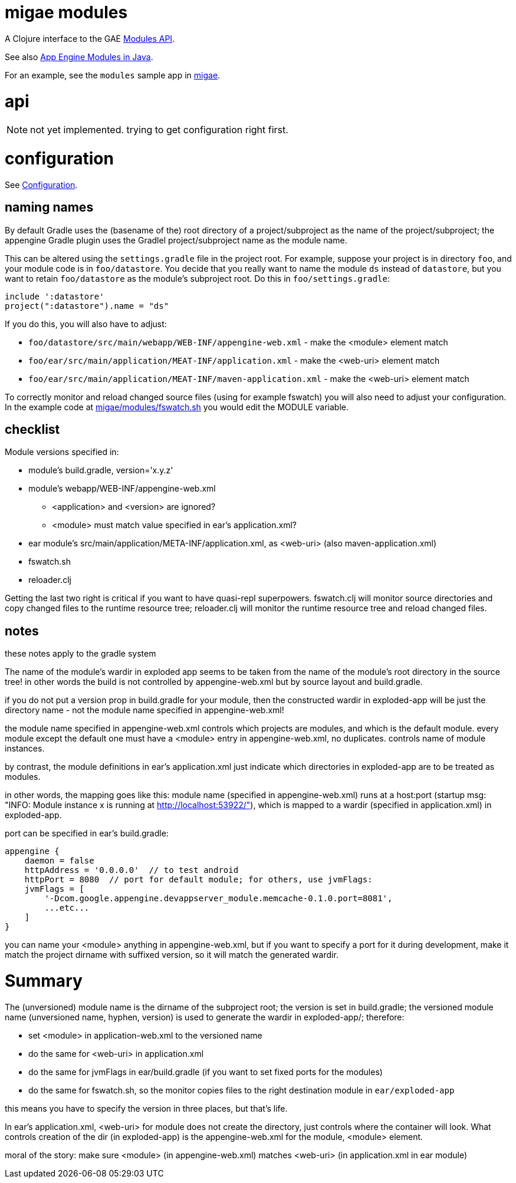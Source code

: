 = migae modules

A Clojure interface to the GAE link:https://cloud.google.com/appengine/docs/java/javadoc/com/google/appengine/api/modules/package-summary[Modules API].

See also link:https://cloud.google.com/appengine/docs/java/modules/[App Engine Modules in Java].

For an example, see the `modules` sample app in link:https://github.com/migae/migae[migae].

= api

[NOTE]
not yet implemented.  trying to get configuration right first.

= configuration

See link:https://cloud.google.com/appengine/docs/java/modules/#Java_Configuration[Configuration].

== naming names

By default Gradle uses the (basename of the) root directory of a
project/subproject as the name of the project/subproject; the
appengine Gradle plugin uses the Gradlel project/subproject name as
the module name.

This can be altered using the `settings.gradle` file in the project
root.  For example, suppose your project is in directory `foo`, and
your module code is in `foo/datastore`.  You decide that you really
want to name the module `ds` instead of `datastore`, but you want to
retain `foo/datastore` as the module's subproject root.  Do this in
`foo/settings.gradle`:

[source,gradle]
----
include ':datastore'
project(":datastore").name = "ds"
----

If you do this, you will also have to adjust:

* `foo/datastore/src/main/webapp/WEB-INF/appengine-web.xml` - make the <module> element match
* `foo/ear/src/main/application/MEAT-INF/application.xml` - make the <web-uri> element match
* `foo/ear/src/main/application/MEAT-INF/maven-application.xml` - make the <web-uri> element match

To correctly monitor and reload changed source files (using for
example fswatch) you will also need to adjust your configuration.  In
the example code at
link:https://github.com/migae/migae/blob/master/modules/fswatch.sh[migae/modules/fswatch.sh]
you would edit the MODULE variable.

== checklist

Module versions specified in:

* module's build.gradle, version='x.y.z'
* module's webapp/WEB-INF/appengine-web.xml
** <application> and <version> are ignored?
** <module> must match value specified in ear's application.xml?
* ear module's src/main/application/META-INF/application.xml, as <web-uri> (also maven-application.xml)
* fswatch.sh
* reloader.clj

Getting the last two right is critical if you want to have quasi-repl
superpowers.  fswatch.clj will monitor source directories and copy
changed files to the runtime resource tree; reloader.clj will monitor
the runtime resource tree and reload changed files.



== notes

these notes apply to the gradle system

The name of the module's wardir in exploded app seems to be taken from
the name of the module's root directory in the source tree!  in other
words the build is not controlled by appengine-web.xml but by source
layout and build.gradle.

if you do not put a version prop in build.gradle for your module, then
the constructed wardir in exploded-app will be just the directory name
- not the module name specified in appengine-web.xml!

the module name specified in appengine-web.xml controls which projects
are modules, and which is the default module.  every module except the
default one must have a <module> entry in appengine-web.xml, no
duplicates.  controls name of module instances.

by contrast, the module definitions in ear's application.xml just
indicate which directories in exploded-app are to be treated as
modules.

in other words, the mapping goes like this: module name (specified in
appengine-web.xml) runs at a host:port (startup msg: "INFO: Module
instance x is running at http://localhost:53922/"), which is mapped to
a wardir (specified in application.xml) in exploded-app.

port can be specified in ear's build.gradle:

```
appengine {
    daemon = false
    httpAddress = '0.0.0.0'  // to test android
    httpPort = 8080  // port for default module; for others, use jvmFlags:
    jvmFlags = [
	'-Dcom.google.appengine.devappserver_module.memcache-0.1.0.port=8081',
	...etc...
    ]
}
```

you can name your <module> anything in appengine-web.xml, but if you
want to specify a port for it during development, make it match the
project dirname with suffixed version, so it will match the generated
wardir.

= Summary

The (unversioned) module name is the dirname of the subproject root;
the version is set in build.gradle; the versioned module name
(unversioned name, hyphen, version) is used to generate the wardir in
exploded-app/; therefore:

* set <module> in application-web.xml to the versioned name
* do the same for <web-uri> in application.xml
* do the same for jvmFlags in ear/build.gradle (if you want to set fixed ports for the modules)
* do the same for fswatch.sh, so the monitor copies files to the right destination module in `ear/exploded-app`

this means you have to specify the version in three places, but that's life.

In ear's application.xml, <web-uri> for module does not create the directory, just controls where the container will look.  What controls creation of the dir (in exploded-app) is the appengine-web.xml for the module, <module> element.

moral of the story:  make sure <module> (in appengine-web.xml) matches <web-uri> (in application.xml in ear module)
